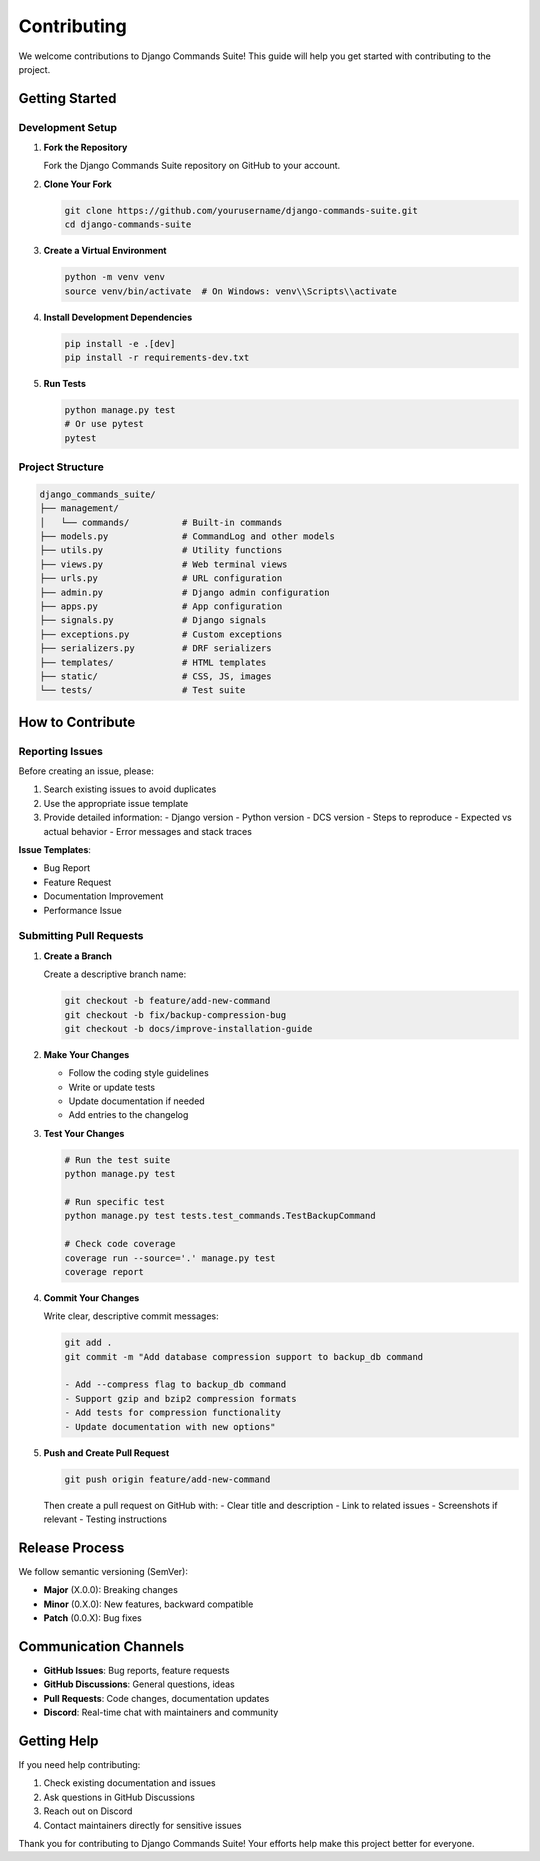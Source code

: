 Contributing
============

We welcome contributions to Django Commands Suite! This guide will help you get started with contributing to the project.

Getting Started
---------------

Development Setup
^^^^^^^^^^^^^^^^^

1. **Fork the Repository**

   Fork the Django Commands Suite repository on GitHub to your account.

2. **Clone Your Fork**

   .. code-block:: bash

      git clone https://github.com/yourusername/django-commands-suite.git
      cd django-commands-suite

3. **Create a Virtual Environment**

   .. code-block:: bash

      python -m venv venv
      source venv/bin/activate  # On Windows: venv\\Scripts\\activate

4. **Install Development Dependencies**

   .. code-block:: bash

      pip install -e .[dev]
      pip install -r requirements-dev.txt


5. **Run Tests**

   .. code-block:: bash

      python manage.py test
      # Or use pytest
      pytest

Project Structure
^^^^^^^^^^^^^^^^^^

.. code-block::

   django_commands_suite/
   ├── management/
   │   └── commands/          # Built-in commands
   ├── models.py              # CommandLog and other models
   ├── utils.py               # Utility functions
   ├── views.py               # Web terminal views
   ├── urls.py                # URL configuration
   ├── admin.py               # Django admin configuration
   ├── apps.py                # App configuration
   ├── signals.py             # Django signals
   ├── exceptions.py          # Custom exceptions
   ├── serializers.py         # DRF serializers
   ├── templates/             # HTML templates
   ├── static/                # CSS, JS, images
   └── tests/                 # Test suite

How to Contribute
-----------------

Reporting Issues
^^^^^^^^^^^^^^^^

Before creating an issue, please:

1. Search existing issues to avoid duplicates
2. Use the appropriate issue template
3. Provide detailed information:
   - Django version
   - Python version
   - DCS version
   - Steps to reproduce
   - Expected vs actual behavior
   - Error messages and stack traces

**Issue Templates**:

- Bug Report
- Feature Request  
- Documentation Improvement
- Performance Issue

Submitting Pull Requests
^^^^^^^^^^^^^^^^^^^^^^^^

1. **Create a Branch**

   Create a descriptive branch name:

   .. code-block:: bash

      git checkout -b feature/add-new-command
      git checkout -b fix/backup-compression-bug
      git checkout -b docs/improve-installation-guide

2. **Make Your Changes**

   - Follow the coding style guidelines
   - Write or update tests
   - Update documentation if needed
   - Add entries to the changelog

3. **Test Your Changes**

   .. code-block:: bash

      # Run the test suite
      python manage.py test
      
      # Run specific test
      python manage.py test tests.test_commands.TestBackupCommand
      
      # Check code coverage
      coverage run --source='.' manage.py test
      coverage report

4. **Commit Your Changes**

   Write clear, descriptive commit messages:

   .. code-block:: bash

      git add .
      git commit -m "Add database compression support to backup_db command
      
      - Add --compress flag to backup_db command
      - Support gzip and bzip2 compression formats
      - Add tests for compression functionality
      - Update documentation with new options"

5. **Push and Create Pull Request**

   .. code-block:: bash

      git push origin feature/add-new-command

   Then create a pull request on GitHub with:
   - Clear title and description
   - Link to related issues
   - Screenshots if relevant
   - Testing instructions



Release Process
---------------

We follow semantic versioning (SemVer):

- **Major** (X.0.0): Breaking changes
- **Minor** (0.X.0): New features, backward compatible  
- **Patch** (0.0.X): Bug fixes

Communication Channels
----------------------

- **GitHub Issues**: Bug reports, feature requests
- **GitHub Discussions**: General questions, ideas
- **Pull Requests**: Code changes, documentation updates
- **Discord**: Real-time chat with maintainers and community


Getting Help
------------

If you need help contributing:

1. Check existing documentation and issues
2. Ask questions in GitHub Discussions
3. Reach out on Discord
4. Contact maintainers directly for sensitive issues

Thank you for contributing to Django Commands Suite! Your efforts help make this project better for everyone.